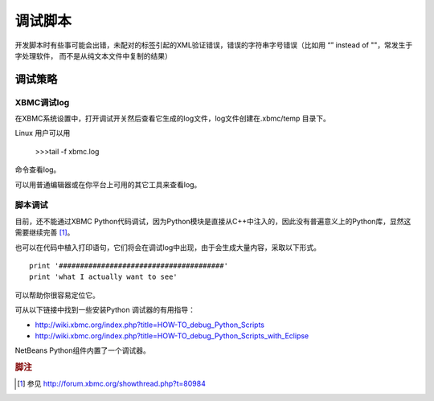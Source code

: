 调试脚本
==================================================
开发脚本时有些事可能会出错，未配对的标签引起的XML验证错误，错误的字符串字号错误（比如用 “” instead of ""，常发生于字处理软件，
而不是从纯文本文件中复制的结果）


调试策略
--------------------------------------------------

XBMC调试log
~~~~~~~~~~~~~~~~~~~~~~~~~~~~~~~~~~~~~~~~~~~~~~~~~~
在XBMC系统设置中，打开调试开关然后查看它生成的log文件，log文件创建在.xbmc/temp 目录下。

Linux 用户可以用

    >>>tail -f xbmc.log

命令查看log。

可以用普通编辑器或在你平台上可用的其它工具来查看log。

脚本调试
~~~~~~~~~~~~~~~~~~~~~~~~~~~~~~~~~~~~~~~~~~~~~~~~~~
目前，还不能通过XBMC Python代码调试，因为Python模块是直接从C++中注入的，因此没有普遍意义上的Python库，显然这需要继续完善 [#]_。

也可以在代码中植入打印语句，它们将会在调试log中出现，由于会生成大量内容，采取以下形式。
::

    print '#######################################'
    print 'what I actually want to see'


可以帮助你很容易定位它。

可从以下链接中找到一些安装Python 调试器的有用指导：

* http://wiki.xbmc.org/index.php?title=HOW-TO_debug_Python_Scripts
* http://wiki.xbmc.org/index.php?title=HOW-TO_debug_Python_Scripts_with_Eclipse

NetBeans Python组件内置了一个调试器。

.. rubric:: 脚注

.. [#] 参见 http://forum.xbmc.org/showthread.php?t=80984
